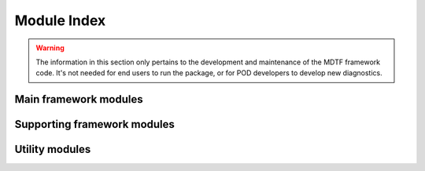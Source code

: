 Module Index
============

.. warning::
   The information in this section only pertains to the development and 
   maintenance of the MDTF framework code. It's not needed for end users to run 
   the package, or for POD developers to develop new diagnostics.

Main framework modules
----------------------

.. autosummary::

   src.core
   src.data_manager
   src.diagnostic
   src.environment_manager
   src.preprocessor
   src.output_manager

Supporting framework modules
----------------------------

.. autosummary::

   src.cli
   src.cmip6
   src.conflict_resolution
   src.data_model
   src.units
   src.verify_links
   src.xr_parser

Utility modules
---------------

.. autosummary::

   src.util.basic
   src.util.dataclass
   src.util.datelabel
   src.util.exceptions
   src.util.filesystem
   src.util.logs
   src.util.processes
